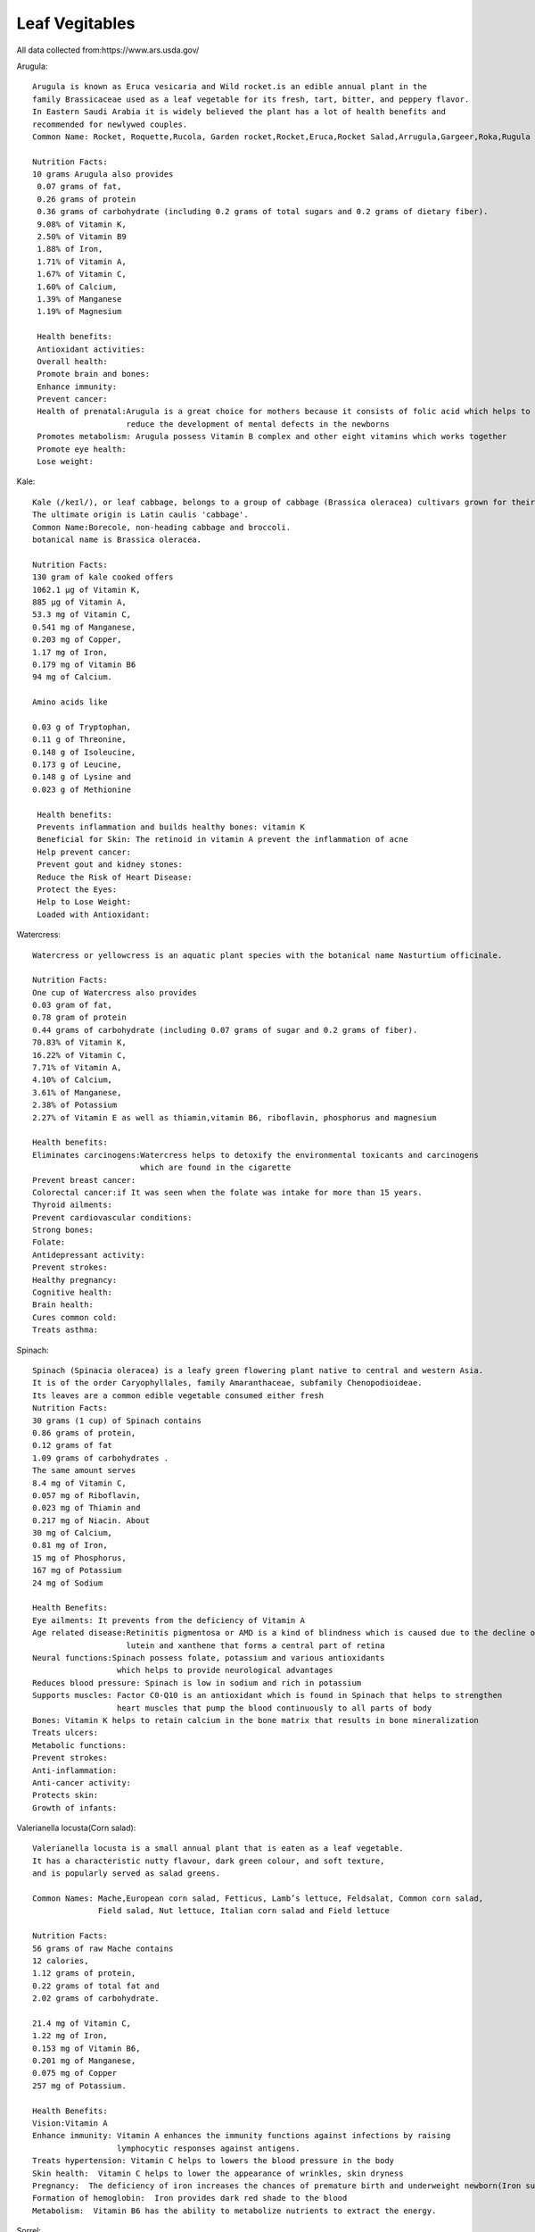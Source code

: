 ==================
Leaf Vegitables
==================
All data collected from:https://www.ars.usda.gov/

Arugula::

    Arugula is known as Eruca vesicaria and Wild rocket.is an edible annual plant in the
    family Brassicaceae used as a leaf vegetable for its fresh, tart, bitter, and peppery flavor.
    In Eastern Saudi Arabia it is widely believed the plant has a lot of health benefits and
    recommended for newlywed couples.
    Common Name: Rocket, Roquette,Rucola, Garden rocket,Rocket,Eruca,Rocket Salad,Arrugula,Gargeer,Roka,Rugula and Tira

    Nutrition Facts:
    10 grams Arugula also provides
     0.07 grams of fat,
     0.26 grams of protein
     0.36 grams of carbohydrate (including 0.2 grams of total sugars and 0.2 grams of dietary fiber).
     9.08% of Vitamin K,
     2.50% of Vitamin B9
     1.88% of Iron,
     1.71% of Vitamin A,
     1.67% of Vitamin C,
     1.60% of Calcium,
     1.39% of Manganese
     1.19% of Magnesium

     Health benefits:
     Antioxidant activities:
     Overall health:
     Promote brain and bones:
     Enhance immunity:
     Prevent cancer:
     Health of prenatal:Arugula is a great choice for mothers because it consists of folic acid which helps to
                        reduce the development of mental defects in the newborns
     Promotes metabolism: Arugula possess Vitamin B complex and other eight vitamins which works together
     Promote eye health:
     Lose weight:

.. list-table:: Title
   :widths: 25 25 50
   :header-rows: 1

   * - Heading row 1, column 1
     - Heading row 1, column 2
     - Heading row 1, column 3
   * - Row 1, column 1

.. image:: ../../../images/agriculture/plants/salads/arugula.jpg
   :height: 400px
   :width:  400 px
   :scale: 100 %

Kale::

    Kale (/keɪl/), or leaf cabbage, belongs to a group of cabbage (Brassica oleracea) cultivars grown for their edible leaves, although some are used as ornamentals.
    The ultimate origin is Latin caulis 'cabbage'.
    Common Name:Borecole, non-heading cabbage and broccoli.
    botanical name is Brassica oleracea.

    Nutrition Facts:
    130 gram of kale cooked offers
    1062.1 µg of Vitamin K,
    885 µg of Vitamin A,
    53.3 mg of Vitamin C,
    0.541 mg of Manganese,
    0.203 mg of Copper,
    1.17 mg of Iron,
    0.179 mg of Vitamin B6
    94 mg of Calcium.

    Amino acids like

    0.03 g of Tryptophan,
    0.11 g of Threonine,
    0.148 g of Isoleucine,
    0.173 g of Leucine,
    0.148 g of Lysine and
    0.023 g of Methionine

     Health benefits:
     Prevents inflammation and builds healthy bones: vitamin K
     Beneficial for Skin: The retinoid in vitamin A prevent the inflammation of acne
     Help prevent cancer:
     Prevent gout and kidney stones:
     Reduce the Risk of Heart Disease:
     Protect the Eyes:
     Help to Lose Weight:
     Loaded with Antioxidant:

.. image:: ../../../images/agriculture/plants/salads/kale.jpg
   :height: 400px
   :width:  400 px
   :scale: 100 %


Watercress::

    Watercress or yellowcress is an aquatic plant species with the botanical name Nasturtium officinale.

    Nutrition Facts:
    One cup of Watercress also provides
    0.03 gram of fat,
    0.78 gram of protein
    0.44 grams of carbohydrate (including 0.07 grams of sugar and 0.2 grams of fiber).
    70.83% of Vitamin K,
    16.22% of Vitamin C,
    7.71% of Vitamin A,
    4.10% of Calcium,
    3.61% of Manganese,
    2.38% of Potassium
    2.27% of Vitamin E as well as thiamin,vitamin B6, riboflavin, phosphorus and magnesium

    Health benefits:
    Eliminates carcinogens:Watercress helps to detoxify the environmental toxicants and carcinogens
                           which are found in the cigarette
    Prevent breast cancer:
    Colorectal cancer:if It was seen when the folate was intake for more than 15 years.
    Thyroid ailments:
    Prevent cardiovascular conditions:
    Strong bones:
    Folate:
    Antidepressant activity:
    Prevent strokes:
    Healthy pregnancy:
    Cognitive health:
    Brain health:
    Cures common cold:
    Treats asthma:


.. image:: ../../../images/agriculture/plants/salads/watercress.jpg
   :height: 400px
   :width:  400 px
   :scale: 100 %

Spinach::

    Spinach (Spinacia oleracea) is a leafy green flowering plant native to central and western Asia.
    It is of the order Caryophyllales, family Amaranthaceae, subfamily Chenopodioideae.
    Its leaves are a common edible vegetable consumed either fresh
    Nutrition Facts:
    30 grams (1 cup) of Spinach contains
    0.86 grams of protein,
    0.12 grams of fat
    1.09 grams of carbohydrates .
    The same amount serves
    8.4 mg of Vitamin C,
    0.057 mg of Riboflavin,
    0.023 mg of Thiamin and
    0.217 mg of Niacin. About
    30 mg of Calcium,
    0.81 mg of Iron,
    15 mg of Phosphorus,
    167 mg of Potassium
    24 mg of Sodium

    Health Benefits:
    Eye ailments: It prevents from the deficiency of Vitamin A
    Age related disease:Retinitis pigmentosa or AMD is a kind of blindness which is caused due to the decline of
                        lutein and xanthene that forms a central part of retina
    Neural functions:Spinach possess folate, potassium and various antioxidants
                      which helps to provide neurological advantages
    Reduces blood pressure: Spinach is low in sodium and rich in potassium
    Supports muscles: Factor C0-Q10 is an antioxidant which is found in Spinach that helps to strengthen
                      heart muscles that pump the blood continuously to all parts of body
    Bones: Vitamin K helps to retain calcium in the bone matrix that results in bone mineralization
    Treats ulcers:
    Metabolic functions:
    Prevent strokes:
    Anti-inflammation:
    Anti-cancer activity:
    Protects skin:
    Growth of infants:

.. image:: ../../../images/agriculture/plants/salads/spinach.jpg
   :height: 400px
   :width:  400 px
   :scale: 100 %

Valerianella locusta(Corn salad)::

    Valerianella locusta is a small annual plant that is eaten as a leaf vegetable.
    It has a characteristic nutty flavour, dark green colour, and soft texture,
    and is popularly served as salad greens.

    Common Names: Mache,European corn salad, Fetticus, Lamb’s lettuce, Feldsalat, Common corn salad,
                  Field salad, Nut lettuce, Italian corn salad and Field lettuce

    Nutrition Facts:
    56 grams of raw Mache contains
    12 calories,
    1.12 grams of protein,
    0.22 grams of total fat and
    2.02 grams of carbohydrate.

    21.4 mg of Vitamin C,
    1.22 mg of Iron,
    0.153 mg of Vitamin B6,
    0.201 mg of Manganese,
    0.075 mg of Copper
    257 mg of Potassium.

    Health Benefits:
    Vision:Vitamin A
    Enhance immunity: Vitamin A enhances the immunity functions against infections by raising
                      lymphocytic responses against antigens.
    Treats hypertension: Vitamin C helps to lowers the blood pressure in the body
    Skin health:  Vitamin C helps to lower the appearance of wrinkles, skin dryness
    Pregnancy:  The deficiency of iron increases the chances of premature birth and underweight newborn(Iron supplements)
    Formation of hemoglobin:  Iron provides dark red shade to the blood
    Metabolism:  Vitamin B6 has the ability to metabolize nutrients to extract the energy.



.. image:: ../../../images/agriculture/plants/salads/corn-salads.jpg
   :height: 400px
   :width:  400 px
   :scale: 100 %

Sorrel::

    Common sorrel or garden sorrel (Rumex acetosa), often simply called sorrel, is a perennial herb in the
    family Polygonaceae.Other names for sorrel include spinach dock and narrow-leaved dock.[citation needed]
    It is a common plant in grassland habitats and is cultivated as a garden herb or salad vegetable (pot herb).
    Common Names: common sorrel, garden sorrel, Bladder dock, Rosy Dock, ambari, sorrel, bubble dock,
                  spinach dock and narrow leaved dock
    Nutrition Facts:
    Just one cup (133 grams) of sorrel contains:
    29 calories
    0.9 gram fat
    4.3 grams carbohydrates
    2.7 grams protein
    3.9 grams fiber
    63.8 grams vitamin C (71 percent DV)
    137 milligrams magnesium (33 percent DV)
    266 micrograms vitamin A (30 percent DV)
    0.5 milligrams manganese (20 percent DV)
    0.2 milligrams copper (19 percent DV)
    3.2 milligrams iron (18 percent DV)
    519 milligrams potassium (11 percent DV)
    0.2 milligram vitamin B6 (10 percent DV)
    0.1 millligrams riboflavin (10 percent DV)
    84 millligrams phosphorus (7 percent DV)
    59 milligrams calcium (5 percent DV)

    Health Benefits:
    Reduces Mucus :because it contains tannins
    Helps Fight Cancer: high vitamin A(Sheep sorrel has been known about for over a hundred years as a
                         cancer-fighting herb and is believed to be “the main cancer-killing herb” in Essiac.
    Improves Sinus Infections: As a high-antioxidant herb, especially its high vitamin C content,
                               it’s awesome at reducing swelling and providing pain relief.
    Soothes Canker Sores:
    Equalizes Blood Pressure:
    Treats coughs:
    Remedies asthma & bronchitis.

.. image:: ../../../images/agriculture/plants/salads/sorrel.jpg
   :height: 400px
   :width:  400 px
   :scale: 100 %

Butterhead lettuce::

    Butterhead lettuce gets its name from its characteristically soft, buttery leaves.
    It’s also known as cabbage lettuce due to its round shape.
    The most popular types of butterhead are Bibb and Boston lettuce.

    Nutrition Fact:
    100 grams offering
    Calories: 13
    Protein: 1.5 grams
    Fiber: 1 gram
    Folate: 18% of the DV
    Iron: 8% of the DV
    Manganese: 8% of the DV
    Potassium: 5% of the DV
    Vitamin A: 18% of the DV
    Vitamin C: 4% of the DV
    Vitamin K: 85% of the DV

.. image:: ../../../images/agriculture/plants/salads/butterhead.jpg
   :height: 400px
   :width:  400 px
   :scale: 100 %